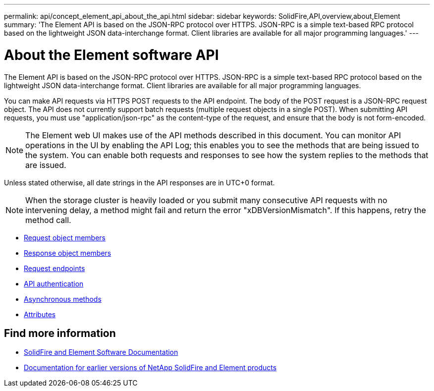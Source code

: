 ---
permalink: api/concept_element_api_about_the_api.html
sidebar: sidebar
keywords: SolidFire,API,overview,about,Element
summary: 'The Element API is based on the JSON-RPC protocol over HTTPS. JSON-RPC is a simple text-based RPC protocol based on the lightweight JSON data-interchange format. Client libraries are available for all major programming languages.'
---

= About the Element software API
:icons: font
:imagesdir: ../media/

[.lead]
The Element API is based on the JSON-RPC protocol over HTTPS. JSON-RPC is a simple text-based RPC protocol based on the lightweight JSON data-interchange format. Client libraries are available for all major programming languages.

You can make API requests via HTTPS POST requests to the API endpoint. The body of the POST request is a JSON-RPC request object. The API does not currently support batch requests (multiple request objects in a single POST). When submitting API requests, you must use "application/json-rpc" as the content-type of the request, and ensure that the body is not form-encoded.

NOTE: The Element web UI makes use of the API methods described in this document. You can monitor API operations in the UI by enabling the API Log; this enables you to see the methods that are being issued to the system. You can enable both requests and responses to see how the system replies to the methods that are issued.

Unless stated otherwise, all date strings in the API responses are in UTC+0 format.

NOTE: When the storage cluster is heavily loaded or you submit many consecutive API requests with no intervening delay, a method might fail and return the error "xDBVersionMismatch". If this happens, retry the method call.

* xref:reference_element_api_request_object_members.adoc[Request object members]
* xref:reference_element_api_response_object_members.adoc[Response object members]
* xref:concept_element_api_request_endpoints.adoc[Request endpoints]
* xref:concept_element_api_authentication.adoc[API authentication]
* xref:concept_element_api_asynchronous_methods.adoc[Asynchronous methods]
* xref:reference_element_api_attributes.adoc[Attributes]

== Find more information
* https://docs.netapp.com/us-en/element-software/index.html[SolidFire and Element Software Documentation]
* https://docs.netapp.com/sfe-122/topic/com.netapp.ndc.sfe-vers/GUID-B1944B0E-B335-4E0B-B9F1-E960BF32AE56.html[Documentation for earlier versions of NetApp SolidFire and Element products^]

